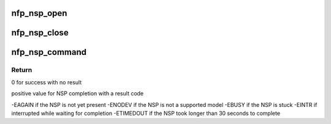 .. -*- coding: utf-8; mode: rst -*-
.. src-file: drivers/net/ethernet/netronome/nfp/nfpcore/nfp_nsp.c

.. _`nfp_nsp_open`:

nfp_nsp_open
============

.. c:function:: struct nfp_nsp *nfp_nsp_open(struct nfp_cpp *cpp)

    Prepare for communication and lock the NSP resource.

    :param struct nfp_cpp \*cpp:
        NFP CPP Handle

.. _`nfp_nsp_close`:

nfp_nsp_close
=============

.. c:function:: void nfp_nsp_close(struct nfp_nsp *state)

    Clean up and unlock the NSP resource.

    :param struct nfp_nsp \*state:
        NFP SP state

.. _`nfp_nsp_command`:

nfp_nsp_command
===============

.. c:function:: int nfp_nsp_command(struct nfp_nsp *state, u16 code, u32 option, u32 buff_cpp, u64 buff_addr)

    Execute a command on the NFP Service Processor

    :param struct nfp_nsp \*state:
        NFP SP state

    :param u16 code:
        NFP SP Command Code

    :param u32 option:
        NFP SP Command Argument

    :param u32 buff_cpp:
        NFP SP Buffer CPP Address info

    :param u64 buff_addr:
        NFP SP Buffer Host address

.. _`nfp_nsp_command.return`:

Return
------

0 for success with no result

positive value for NSP completion with a result code

-EAGAIN if the NSP is not yet present
-ENODEV if the NSP is not a supported model
-EBUSY if the NSP is stuck
-EINTR if interrupted while waiting for completion
-ETIMEDOUT if the NSP took longer than 30 seconds to complete

.. This file was automatic generated / don't edit.


